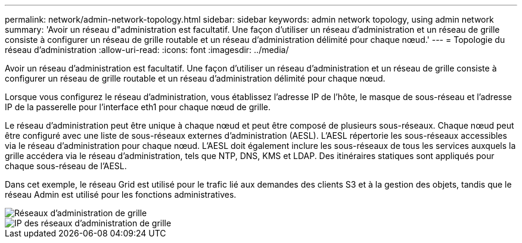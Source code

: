 ---
permalink: network/admin-network-topology.html 
sidebar: sidebar 
keywords: admin network topology, using admin network 
summary: 'Avoir un réseau d"administration est facultatif.  Une façon d’utiliser un réseau d’administration et un réseau de grille consiste à configurer un réseau de grille routable et un réseau d’administration délimité pour chaque nœud.' 
---
= Topologie du réseau d'administration
:allow-uri-read: 
:icons: font
:imagesdir: ../media/


[role="lead"]
Avoir un réseau d'administration est facultatif.  Une façon d’utiliser un réseau d’administration et un réseau de grille consiste à configurer un réseau de grille routable et un réseau d’administration délimité pour chaque nœud.

Lorsque vous configurez le réseau d'administration, vous établissez l'adresse IP de l'hôte, le masque de sous-réseau et l'adresse IP de la passerelle pour l'interface eth1 pour chaque nœud de grille.

Le réseau d’administration peut être unique à chaque nœud et peut être composé de plusieurs sous-réseaux.  Chaque nœud peut être configuré avec une liste de sous-réseaux externes d'administration (AESL).  L'AESL répertorie les sous-réseaux accessibles via le réseau d'administration pour chaque nœud.  L'AESL doit également inclure les sous-réseaux de tous les services auxquels la grille accédera via le réseau d'administration, tels que NTP, DNS, KMS et LDAP.  Des itinéraires statiques sont appliqués pour chaque sous-réseau de l'AESL.

Dans cet exemple, le réseau Grid est utilisé pour le trafic lié aux demandes des clients S3 et à la gestion des objets, tandis que le réseau Admin est utilisé pour les fonctions administratives.

image::../media/grid_admin_networks.png[Réseaux d'administration de grille]

image::../media/grid_admin_networks_ips.png[IP des réseaux d'administration de grille]
